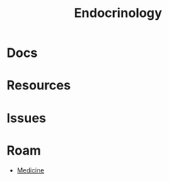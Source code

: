 :PROPERTIES:
:ID:       771f417d-8aa5-47b7-b052-6bca9542d3c6
:END:
#+TITLE: Endocrinology
#+DESCRIPTION: 
#+TAGS:

* Docs

* Resources

* Issues

* Roam
+ [[id:ef2ad591-9e40-4011-9c91-3942462ecb58][Medicine]]
